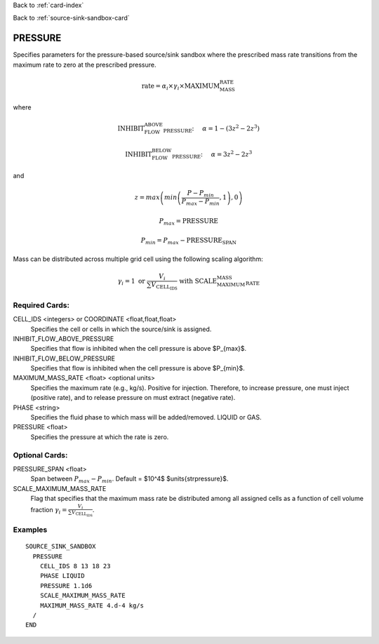Back to :ref:`card-index`

Back to :ref:`source-sink-sandbox-card`

.. _srcsink-sandbox-pressure-card:

PRESSURE
========
Specifies parameters for the pressure-based source/sink sandbox where the
prescribed mass rate transitions from the maximum rate to zero at the
prescribed pressure.

.. math::

 \text{rate} = \alpha_i \times \gamma_i \times \text{MAXIMUM_MASS_RATE}

where 

.. math::

   \text{INHIBIT_FLOW_ABOVE_PRESSURE:}\hspace{0.5cm}\alpha = 1-\left(3z^2 - 2z^3\right)

.. math::

   \text{INHIBIT_FLOW_BELOW_PRESSURE:}\hspace{0.5cm}\alpha = 3z^2 - 2z^3

and

.. math::

   z = max\left(min\left(\frac{P-P_{min}}{P_{max}-P_{min}},1\right),0\right)

.. math::

   P_{max} = \text{PRESSURE}

.. math::

   P_{min} = P_{max} - \text{PRESSURE_SPAN}


Mass can be distributed across multiple grid cell using the following scaling
algorithm:

.. math::

   \gamma_i = 1 \text{ or } \frac{V_i}{\sum V_\text{CELL_IDS}} \text{ with SCALE_MAXIMUM_MASS_RATE}

Required Cards:
---------------
CELL_IDS <integers> or COORDINATE <float,float,float>
 Specifies the cell or cells in which the source/sink is assigned.

INHIBIT_FLOW_ABOVE_PRESSURE
 Specifies that flow is inhibited when the cell pressure is above $P_{max}$.

INHIBIT_FLOW_BELOW_PRESSURE
 Specifies that flow is inhibited when the cell pressure is above $P_{min}$.

MAXIMUM_MASS_RATE <float> <optional units>
 Specifies the maximum rate (e.g., kg/s). Positive for injection. Therefore, to
 increase pressure, one must inject (positive rate), and to release pressure
 on must extract (negative rate).

PHASE <string>
 Specifies the fluid phase to which mass will be added/removed. LIQUID or GAS.

PRESSURE <float>
 Specifies the pressure at which the rate is zero.

Optional Cards:
---------------
PRESSURE_SPAN <float>
 Span between :math:`P_{max}-P_{min}`. Default = $10^4$ $\units{\strpressure}$.
 
SCALE_MAXIMUM_MASS_RATE
 Flag that specifies that the maximum mass rate be distributed among 
 all assigned cells as a function of cell volume fraction 
 :math:`\gamma_i = \frac{V_i}{\sum V_\text{CELL_IDS}}`.

Examples
--------

:: 

  SOURCE_SINK_SANDBOX
    PRESSURE
      CELL_IDS 8 13 18 23
      PHASE LIQUID
      PRESSURE 1.1d6
      SCALE_MAXIMUM_MASS_RATE
      MAXIMUM_MASS_RATE 4.d-4 kg/s
    /
  END

